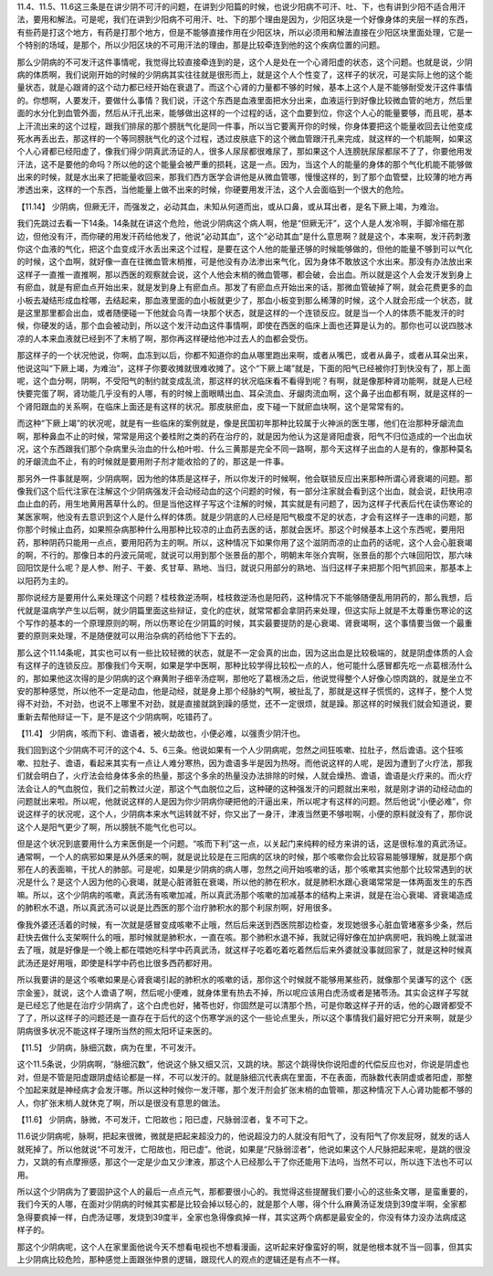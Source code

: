 11.4、11.5、11.6这三条是在讲少阴不可汗的问题，在讲到少阳篇的时候，也说少阳病不可汗、吐、下，也有讲到少阳不适合用汗法，要用和解法。可是呢，我们在讲到少阳病不可用汗、吐、下的那个理由是因为，少阳区块是一个好像身体的夹层一样的东西，有些药是打这个地方，有药是打那个地方，但是不能够直接作用在少阳区块，所以必须用和解法直接在少阳区块里面处理，它是一个特别的场域，是那个，所以少阳区块的不可用汗法的理由，那是比较牵连到他的这个疾病位置的问题。
 
那么少阴病的不可发汗这件事情呢，我觉得比较直接牵连到的是，这个人是处在一个心肾阳虚的状态，这个问题。也就是说，少阴病的体质啊，我们说刚开始的时候的少阴病其实往往就是很形而上，就是这个人个性变了，这样子的状况，可是实际上他的这个能量状态，就是心跟肾的这个动力都已经开始在衰退了。而这个心肾的力量都不够的时候，基本上这个人是不能够耐受发汗这件事情的。你想啊，人要发汗，要做什么事情？我们说，汗这个东西是血液里面把水分出来，血液运行到好像比较微血管的地方，然后里面的水分化到血管外面，然后从汗孔出来，能够做出这样的一个过程的话，这个血要到位，你这个人心的能量要够，而且呢，基本上汗流出来的这个过程，跟我们排尿的那个膀胱气化是同一件事，所以当它要离开你的时候，你身体要把这个能量收回去让他变成死水再丢出去，那这样的一个等同膀胱气化的这个过程，透过皮肤底下的这个微血管跟汗孔来完成，就这样的一个机能啊，如果这个人心肾都已经阳虚了，像我们得少阴真武汤证的人，很多人尿尿都很难尿了，那如果这个人连膀胱尿尿都尿不了了，你要他用发汗法，这不是要他的命吗？所以他的这个能量会被严重的损耗，这是一点。因为，当这个人的能量的身体的那个气化机能不能够做出来的时候，就是水出来了把能量收回来，那我们西方医学会讲他是从微血管哪，慢慢这样的，到了那个血管壁，比较薄的地方再渗透出来，这样的一个东西，当他能量上做不出来的时候，你硬要用发汗法，这个人会面临到一个很大的危险。
 
【11.14】  少阴病，但厥无汗，而强发之，必动其血，未知从何道而出，或从口鼻，或从耳出者，是名下厥上竭，为难治。
 
我们先跳过去看一下14条。14条就在讲这个危险，他说少阴病这个病人啊，他是“但厥无汗”，这个人是人发冷啊，手脚冷缩在那边，但他没有汗，而你硬的用发汗药给他发了，他说“必动其血”，这个“必动其血”是什么意思啊？就是这个，本来啊，发汗药刺激你这个血液的气化，把这个血变成汗水丢出来这个过程，是要在这个人他的能量还够的时候能够做的，但他的能量不够到可以气化的时候，这个血啊，就好像一直在往微血管末梢推，可是他没有办法渗出来气化，因为身体不敢放这个水出来。那没有办法放出来这样子一直推一直推啊，那以西医的观察就会说，这个人他会末梢的微血管哪，都会破，会出血。所以就是这个人会发汗发到身上有瘀血，就是有瘀血点开始出来，就是发到身上有瘀血点。那发了有瘀血点开始出来的话，那微血管破掉了啊，就会花费更多的血小板去凝结形成血栓哪，去结起来，那血液里面的血小板就更少了，那血小板变到那么稀薄的时候，这个人就会形成一个状态，就是这里那里都会出血，或者随便碰一下他就会乌青一块那个状态，就是这样的一个连锁反应。就是当一个人的体质不能发汗的时候，你硬发的话，那个血会被动到，所以这个发汗动血这件事情啊，即使在西医的临床上面也还算是认为的。那你也可以说四肢冰凉的人本来血液就已经到不了末梢了啊，那你再这样硬给他冲过去人的血都会受伤。
 
那这样子的一个状况他说，你啊，血冻到以后，你都不知道你的血从哪里跑出来啊，或者从嘴巴，或者从鼻子，或者从耳朵出来，他说这叫“下厥上竭，为难治”，这样子你要收摊就很难收摊了。这个“下厥上竭”就是，下面的阳气已经被你打到快没有了，那上面呢，这个血分啊，阴啊，不受阳气的制约就变成乱流，那这样的状况临床看不看得到呢？有啊，就是像那种肾功能啊，就是人已经快要完蛋了啊，肾功能几乎没有的人哪，有的时候上面眼睛出血、耳朵流血、牙龈肉流血啊，这个鼻子出血都有啊，就是这样的一个肾阳跟血的关系啊，在临床上面还是有这样的状况。那皮肤瘀血，皮下碰一下就瘀血块啊，这个是常常有的。
 
而这种“下厥上竭”的状况呢，就是有一些临床的案例就是，像是民国初年那种比较属于火神派的医生哪，他们在治那种牙龈流血啊，那种鼻血不止的时候，常常是用这个姜桂附之类的药在治疗的，就是因为他认为这是肾阳虚衰，阳气不归位造成的一个出血状况，这个东西跟我们那个杂病里头治血的什么柏叶啦、什么三黄那是完全不同一路啊，那今天这样子出血的人是有的，像那种莫名的牙龈流血不止，有的时候就是要用附子剂才能收拾的了的，那这是一件事。
 
那另外一件事就是啊，少阴病啊，因为他的体质是这样子，所以你发汗的时候啊，他会联锁反应出来那种所谓心肾衰竭的问题。那像我们这个后代注家在注解这个少阴病强发汗会动经动血的这个问题的时候，有一部分注家就会看到这个出血，就会说，赶快用凉血止血的药，用生地黄用茜草什么的。但是当他这样子写这个注解的时候，其实就是有问题了，因为这样子代表后代在读伤寒论的某医家啊，他没有去意识到这个人是什么样的体质。就是少阴底的人已经是阳气极度不足的状态，才会有这样子一连串的问题，那你那个时候止血药，如果照杂病那种什么用那种比较凉的止血药去医的话，那就会医坏。那这个时候基本上这个东西呢，要用阳药，那种阴药只能用一点点，要用阳药为主的啊。所以，这种情况下如果你用了这个滋阴而凉的止血药的话呢，这个人会心脏衰竭的啊，不行的。那像日本的丹波元简呢，就说可以用到那个张景岳的那个，明朝末年张介宾啊，张景岳的那个六味回阳饮，那六味回阳饮是什么呢？是人参、附子、干姜、炙甘草、熟地、当归，就说只用部分的熟地、当归这样子来把那个阳气抓回来，那基本上以阳药为主的。
 
那你说经方是要用什么来处理这个问题？桂枝救逆汤啊，桂枝救逆汤也是阳药，这种情况下不能够随便乱用阴药的，那么我想，后代就是温病学产生以后啊，就少阴篇里面这些辩证，变化的症状，就常常都会拿阴药来处理，但这实际上就是不太尊重伤寒论的这个写作的基本的一个原理原则的啊，所以伤寒论在少阴篇的时候，其实最要提防的是心衰竭、肾衰竭啊，这个事情要当做一个最重要的原则来处理，不是随便就可以用治杂病的药给他下下去的。
 
那么这个11.14条呢，其实也可以有一些比较轻微的状态，就是不一定会真的出血，因为这出血是比较极端的，就是阴虚体质的人会有这样子的连锁反应。那像我们今天啊，如果是学中医啊，那种比较学得比较松一点的人，他可能什么感冒都先吃一点葛根汤什么的，那如果他这次得的是少阴病的这个麻黄附子细辛汤症啊，那他吃了葛根汤之后，他说觉得整个人好像心惊肉跳的，就是坐立不安的那种感觉，所以他不一定是动血，他是动经，就是身上那个经脉的气啊，被扯乱了，那就是这样子慌慌的，这样子，整个人觉得不对劲，不对劲，也说不上哪里不对劲，就是直接就跳到躁的感觉，还不一定很烦，就是躁。那这样的时候我们就会知道说，要重新去帮他辩证一下，是不是这个少阴病啊，吃错药了。
 
【11.4】  少阴病，咳而下利、谵语者，被火劫故也，小便必难，以强责少阴汗也。
 
我们回到这个少阴病不可汗的这个4、5、6三条。他说如果有一个人少阴病呢，忽然之间狂咳嗽、拉肚子，然后谵语。这个狂咳嗽、拉肚子、谵语，看起来其实有一点让人难分寒热，因为谵语多半是因为热呀。而他说这样的人呢，是因为遭到了火疗法，那我们就会明白了，火疗法会给身体多余的热量，那这个多余的热量没办法排除的时候，人就会燥热、谵语，谵语是火疗来的。而火疗法会让人的气血脱位，我们之前教过火逆，那这个气血脱位之后，这种硬的这种强发汗的问题就出来啦，就是刚才讲的动经动血的问题就出来啦。所以呢，他就说这样的人是因为你少阴病你硬把他的汗逼出来，所以呢才有这样的问题。然后他说“小便必难”，你说这样子的状况呢，这个人，少阴病本来水气运转就不好，你又出了一身汗，津液当然更不够啦啊，小便的原料就没有了，那你说这个人是阳气更少了啊，所以膀胱不能气化也可以。
 
但是这个状况到底要用什么方来医倒是一个问题。“咳而下利”这一点，以关起门来纯粹的经方来讲的话，这是很标准的真武汤证。通常啊，一个人的病邪如果是从外感来的啊，就是说比较是在三阳病的区块的时候，那个咳嗽你会比较容易能够理解，就是那个病邪在人的表面嘛，干扰人的肺部。可是呢，如果是少阴病的病人哪，忽然之间开始咳嗽的话，那个咳嗽其实他那个比较常遇到的状况是什么？是这个人因为他的心衰竭，就是心脏肾脏在衰竭，所以他的肺在积水，就是肺积水跟心衰竭常常是一体两面发生的东西嘛。所以，这个少阴病的咳嗽，真武汤有咳嗽加减，所以真武汤那个咳嗽的加减基本的结构上来讲，就是在治心衰竭、肾衰竭造成的肺积水不退，所以真武汤可以说是比西医的那个治疗肺积水的那个利尿剂啊，好用很多。
 
像我外婆还活着的时候，有一次就是感冒变成咳嗽不止哦，然后后来送到西医院那边检查，发现她很多心脏血管堵塞多少条，然后赶快去做什么支架啊什么的哦，那时候就是肺积水，一直在咳。那个肺积水退不掉，我就记得好像在加护病房吧，我妈晚上就溜进去了哦，就是好像是一个晚上都在喂她吃科学中药真武汤，就这样子吃着吃着吃着然后后来外婆就没事就回家了，就是这种时候真武汤还是好用哦，即使是科学中药也比很多西药都好用。
 
所以我要讲的是这个咳嗽如果是心肾衰竭引起的肺积水的咳嗽的话，那你这个时候就不能够用某些药，就像那个吴谦写的这个《医宗金鉴》，就说，这个人谵语了啊，然后呢小便难，就身体里有热去不掉，所以呢应该用白虎汤或者是猪苓汤。其实会这样子写就是已经忘了他是在治疗少阴病了，这个白虎也好，猪苓也好，你固然是可以清那个热，可是你敢这样子开的话，他的心跟肾都受不了了，所以这样子的问题还是一直存在于后代的这个伤寒学派的这个一些论点里头，所以这个事情我们最好把它分开来啊，就是少阴病很多状况不能这样子理所当然的照太阳坏证来医的。
 
【11.5】  少阴病，脉细沉数，病为在里，不可发汗。
 
这个11.5条说，少阴病啊，“脉细沉数”，他说这个脉又细又沉，又跳的块。那这个跳得快你说阳虚的代偿反应也对，你说是阴虚也对，但是不管是阳虚跟阴虚结论都是一样，不可以发汗的。就是脉细沉代表病在里面，不在表面，而脉数代表阴虚或者阳虚，那整个加起来就是神经病才会发汗哪。所以这种时候你一发汗哪，那个发汗剂会扩张末梢的血管嘛，那这种情况下人心肾功能都不够的人，你扩张末梢人就休克了啊，所以是很没有意思的做法。
 
【11.6】  少阴病，脉微，不可发汗，亡阳故也；阳已虚，尺脉弱涩者，复不可下之。
 
11.6说少阴病呢，脉啊，把起来很微，微就是把起来超没力的，他说超没力的人就没有阳气了，没有阳气了你发屁呀，就发的话人就死掉了。所以他就说“不可发汗，亡阳故也，阳已虚”。他说，如果是“尺脉弱涩者”，他说如果这个人尺脉把起来呢，是跳的很没力，又跳的有点摩擦感，那这个一定是少血又少津液，那这个人已经那么干了你还能用下法吗，当然不可以，所以连下法也不可以用。
 
所以这个少阴病为了要固护这个人的最后一点点元气，那都要很小心的。我觉得这些提醒我们要小心的这些条文哪，是蛮重要的，我们今天的人哪，在面对少阴病的时候其实都是比较会掉以轻心的，就是那个人哪，得个什么麻黄汤证发烧到39度半啊，全家都急得要疯掉一样，白虎汤证哪，发烧到39度半，全家也急得像疯掉一样，其实这两个病都是最安全的，你没有体力没办法病成这样子的。
 
那这个少阴病呢，这个人在家里面他说今天不想看电视也不想看漫画，这听起来好像蛮好的啊，就是他根本就不当一回事，但其实上少阴病比较危险，那种感觉上面跟张仲景的逻辑，跟现代人的观点的逻辑还是有点不一样。
